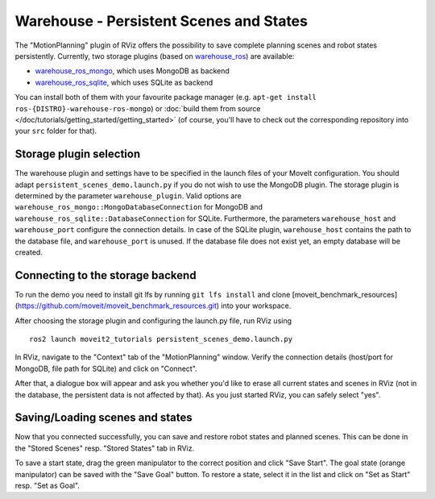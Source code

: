 Warehouse - Persistent Scenes and States
===========================================

The "MotionPlanning" plugin of RViz offers the possibility to save
complete planning scenes and robot states persistently.
Currently, two storage plugins (based on
`warehouse_ros <https://github.com/moveit/warehouse_ros>`_) are available:

* `warehouse_ros_mongo <https://github.com/moveit/warehouse_ros_mongo>`_, which uses MongoDB as backend
* `warehouse_ros_sqlite <https://github.com/moveit/warehouse_ros_sqlite>`_, which uses SQLite as backend

You can install both of them with your favourite package manager
(e.g. ``apt-get install ros-{DISTRO}-warehouse-ros-mongo``) or
:doc:`build them from source </doc/tutorials/getting_started/getting_started>`
(of course, you'll have to check out the corresponding repository into your ``src`` folder for that).

Storage plugin selection
------------------------

The warehouse plugin and settings have to be specified in the launch files of your MoveIt configuration.
You should adapt ``persistent_scenes_demo.launch.py`` if you do not wish to use the MongoDB plugin.
The storage plugin is determined by the parameter ``warehouse_plugin``.
Valid options are ``warehouse_ros_mongo::MongoDatabaseConnection`` for MongoDB and
``warehouse_ros_sqlite::DatabaseConnection`` for SQLite.
Furthermore, the parameters ``warehouse_host`` and ``warehouse_port`` configure the connection details.
In case of the SQLite plugin, ``warehouse_host`` contains the path to the database file,
and ``warehouse_port`` is unused.
If the database file does not exist yet, an empty database will be created.

.. tutorial-formatter:: ./launch/persistent_scenes_demo.launch.py

Connecting to the storage backend
---------------------------------

To run the demo you need to install git lfs by running ``git lfs install`` and clone [moveit_benchmark_resources](https://github.com/moveit/moveit_benchmark_resources.git) into your workspace.

After choosing the storage plugin and configuring the launch.py file,
run RViz using ::

   ros2 launch moveit2_tutorials persistent_scenes_demo.launch.py

In RViz, navigate to the "Context" tab of the "MotionPlanning" window.
Verify the connection details (host/port for MongoDB, file path for SQLite)
and click on "Connect".

.. image:: rviz_connect.png
    :width: 600px

After that, a dialogue box will appear and ask you whether you'd like to erase all current
states and scenes in RViz (not in the database, the persistent data is not affected by that).
As you just started RViz, you can safely select "yes".

Saving/Loading scenes and states
--------------------------------

Now that you connected successfully,
you can save and restore robot states and planned scenes.
This can be done in the "Stored Scenes" resp. "Stored States" tab in RViz.

To save a start state, drag the green manipulator to the correct position and click "Save Start".
The goal state (orange manipulator) can be saved with the "Save Goal" button.
To restore a state, select it in the list and click on "Set as Start" resp. "Set as Goal".
